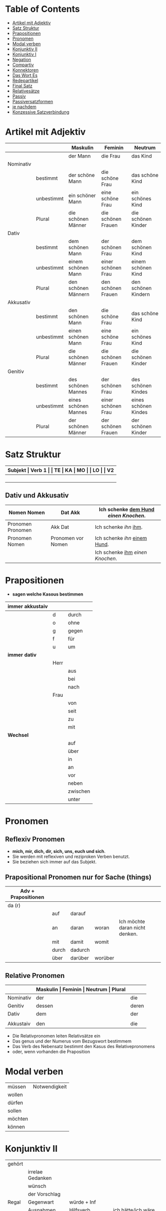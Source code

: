 * Table of Contents
- [[#artikel-mit-adjektiv][Artikel mit Adjektiv]]
- [[#satz-struktur][Satz Struktur]]
- [[#prapositionen][Prapositionen]]
- [[#pronomen][Pronomen]]
- [[#modal-verben][Modal verben]]
- [[#konjunktiv-ii][Konjunktiv II]]
- [[#konjunktiv-i][Konjunktiv I]]
- [[#negation][Negation]]
- [[#compartiv][Compartiv]]
- [[#konnektoren][Konnektoren]]
- [[#das-wort-es][Das Wort Es]]
- [[#redepartikel][Redepartikel]]
- [[#final-satz][Final Satz]]
- [[#relatives%C3%A4tze][Relativesätze]]
- [[#passiv][Passiv]]
- [[#passiversatzformen][Passiversatzformen]]
- [[#je-nachdem][je nachdem]]
- [[#konzessive-satzverbindung][Konzessive Satzverbindung]]
* Artikel mit Adjektiv
:PROPERTIES:
:CUSTOM_ID: artikel-mit-adjektiv
:END:
|-----------+------------+----------------------+--------------------+----------------------|
|           |            | Maskulin             | Feminin            | Neutrum              |
|-----------+------------+----------------------+--------------------+----------------------|
|           |            | der Mann             | die Frau           | das Kind             |
|-----------+------------+----------------------+--------------------+----------------------|
| Nominativ |            |                      |                    |                      |
|           | bestimmt   | der schöne Mann      | die schöne Frau    | das schöne Kind      |
|           | unbestimmt | ein schöner Mann     | eine schöne Frau   | ein schönes Kind     |
|           | Plural     | die schönen Männer   | die schönen Frauen | die schönen Kinder   |
|-----------+------------+----------------------+--------------------+----------------------|
| Dativ     |            |                      |                    |                      |
|           | bestimmt   | dem schönen Mann     | der schönen Frau   | dem schönen Kind     |
|           | unbestimmt | einem schönen Mann   | einer schönen Frau | einem schönen Kind   |
|           | Plural     | den schönen Männern  | den schönen Frauen | den schönen Kindern  |
|-----------+------------+----------------------+--------------------+----------------------|
| Akkusativ |            |                      |                    |                      |
|           | bestimmt   | den schönen Mann     | die schöne Frau    | das schöne Kind      |
|           | unbestimmt | einen schönen Mann   | eine schöne Frau   | ein schönes Kind     |
|           | Plural     | die schönen Männer   | die schönen Frauen | die schönen Kinder   |
|-----------+------------+----------------------+--------------------+----------------------|
| Genitiv   |            |                      |                    |                      |
|           | bestimmt   | des schönen Mannes   | der schönen Frau   | des schönen Kindes   |
|           | unbestimmt | eines schönen Mannes | einer schönen Frau | eines schönen Kindes |
|           | Plural     | der schönen Männer   | der schönen Frauen | der schönen Kinder   |
|-----------+------------+----------------------+--------------------+----------------------|
* Satz Struktur
:PROPERTIES:
:CUSTOM_ID: satz-struktur
:END:
|----------+--------------+----------+----------+---------+---------------+-------+-------+-------+---------------|
| *Subjekt | Verb 1       |          | TE       | KA      | MO            |       | LO    |       | V2*           |
|----------+--------------+----------+----------+---------+---------------+-------+-------+-------+---------------|
|          |              | _Dativ_  | Temporal | Kausal  | Modal         | _AKK_ | Lokal | _AKK_ |               |
|----------+--------------+----------+----------+---------+---------------+-------+-------+-------+---------------|
|          | - Hilfs Verb |          | - Zeit   | - Grund | - Art & Weise |       | - Ort |       | - Partizip 2  |
|          | - Modal Verb |          | - Wann   | - Warum | - Wie         |       | - Wo  |       | - Infinitiv   |
|          | - Verb Stamm |          |          |         |               |       |       |       | - Verb Prefix |
|----------+--------------+----------+----------+---------+---------------+-------+-------+-------+---------------|
** Dativ und Akkusativ
|---------------------+---------------------+-----------------------------------------|
| Nomen      Nomen    | Dat           Akk   | Ich schenke _dem Hund_ /einen Knochen/. |
|---------------------+---------------------+-----------------------------------------|
| Pronomen   Pronomen | Akk           Dat   | Ich schenke /ihn/ _ihm_.                |
|---------------------+---------------------+-----------------------------------------|
| Pronomen   Nomen    | Pronomen vor  Nomen | Ich schenke /ihn/ _einem Hund_.         |
|                     |                     | Ich schenke _ihm_ /einen Knochen/.      |
|---------------------+---------------------+-----------------------------------------|
* Prapositionen
:PROPERTIES:
:CUSTOM_ID: prapositionen
:END:
- *sagen welche Kasous bestimmen*
|-------------------+------+----------|
| *immer akkustaiv* |      |          |
|-------------------+------+----------|
|                   | d    | durch    |
|                   | o    | ohne     |
|                   | g    | gegen    |
|                   | f    | für      |
|                   | u    | um       |
|-------------------+------+----------|
| *immer dativ*     |      |          |
|-------------------+------+----------|
|                   | Herr |          |
|                   |      | aus      |
|                   |      | bei      |
|                   |      | nach     |
|                   | Frau |          |
|                   |      | von      |
|                   |      | seit     |
|                   |      | zu       |
|                   |      | mit      |
|-------------------+------+----------|
| *Wechsel*         |      |          |
|-------------------+------+----------|
|                   |      | auf      |
|                   |      | über     |
|                   |      | in       |
|                   |      | an       |
|                   |      | vor      |
|                   |      | neben    |
|                   |      | zwischen |
|                   |      | unter    |
|-------------------+------+----------|
* Pronomen
:PROPERTIES:
:CUSTOM_ID: pronomen
:END:
** Reflexiv Pronomen 
-  *mich, mir, dich, dir, sich, uns, euch und sich*.
- Sie werden mit reflexiven und reziproken Verben benutzt.
- Sie beziehen sich immer auf das Subjekt.
** Prapositional Pronomen *nur for Sache (things)*
|---------------------+-------+---------+---------+--------------------------------|
| Adv + Prapositionen |       |         |         |                                |
|---------------------+-------+---------+---------+--------------------------------|
| da (r)              |       |         |         |                                |
|                     | auf   | darauf  |         |                                |
|                     | an    | daran   | woran   | Ich möchte daran nicht denken. |
|                     | mit   | damit   | womit   |                                |
|                     | durch | dadurch |         |                                |
|                     | über  | darüber | worüber |                                |
|---------------------+-------+---------+---------+--------------------------------|
** Relative Pronomen
|-----------+-----------+---------+---------+---------+-----------------------------------------------------|
|           | *Maskulin | Feminin | Neutrum | Plural* |                                                     |
|-----------+-----------+---------+---------+---------+-----------------------------------------------------|
| Nominativ | der       | die     | das     | die     | Der Mann, der dort steht, ist mein Vater            |
|-----------+-----------+---------+---------+---------+-----------------------------------------------------|
| Genitiv   | dessen    | deren   | dessen  | deren   | Die Frau, deren Mann Pilot ist, heißt Ingrid        |
|-----------+-----------+---------+---------+---------+-----------------------------------------------------|
| Dativ     | dem       | der     | dem     | denen   | Das Haus, von dem ich träume, hat ein Schwimmbecken |
|           |           |         |         |         | Das sind die Frauen, denen ich vertraue.            |
|-----------+-----------+---------+---------+---------+-----------------------------------------------------|
| Akkustaiv | den       | die     | das     | die     | Der Bus, auf den ich Warte, kommt in 10 Minuten     |
|-----------+-----------+---------+---------+---------+-----------------------------------------------------|
- Die Relativpronomen leiten Relativsätze ein
- Das genus und der Numerus vom Bezugswort bestimmem
- Das Verb des Nebensatz bestimmt den Kasus des Relativepronomens
- oder, wenn vorhanden die Praposition
* Modal verben
:PROPERTIES:
:CUSTOM_ID: modal-verben
:END:
|---------+---------------|
|         |               |
|---------+---------------|
| müssen  | Notwendigkeit |
| wollen  |               |
| dürfen  |               |
| sollen  |               |
| möchten |               |
| können  |               |
|---------+---------------|
* Konjunktiv II
:PROPERTIES:
:CUSTOM_ID: konjunktiv-ii
:END:
|--------+------------------+---------------------------+-------------------------------|
|        |                  |                           |                               |
|--------+------------------+---------------------------+-------------------------------|
| gehört |                  |                           |                               |
|--------+------------------+---------------------------+-------------------------------|
|        | irrelae Gedanken |                           |                               |
|        | wünsch           |                           |                               |
|        | der Vorschlag    |                           |                               |
|--------+------------------+---------------------------+-------------------------------|
| Regal  | Gegenwart        | würde + Inf               |                               |
|--------+------------------+---------------------------+-------------------------------|
|        | Ausnahmen        | Hilfsverb                 | ich hätte/ich wäre            |
|        |                  | Modalverb                 | ich müsste/ich könnte         |
|        |                  | brauchen                  | ich bräuchte                  |
|        |                  | wissen                    | ich wüsste                    |
|--------+------------------+---------------------------+-------------------------------|
|        | Vergangenheit    | HV in Konk 2 + Partizip 2 |                               |
|        |                  |                           | Ich hätte die Pizza gegessen  |
|        |                  |                           | Ich wäre in den Park gegangen |
|--------+------------------+---------------------------+-------------------------------|
* Konjunktiv I
:PROPERTIES:
:CUSTOM_ID: konjunktiv-i
:END:
* Negation
:PROPERTIES:
:CUSTOM_ID: negation
:END:
- benutzen Wort
|-----------------------+------------------|
|                       |                  |
|-----------------------+------------------|
| nichts                | alles/etwas      |
| nie/niemals           | immer            |
| nicht mehr            | immer noch       |
| noch nicht / noch nie | schon einmal     |
| nirgendwo             | irgendwo/überall |
| noch nichts           | schon bereit     |
| niemand               | alle/jemand      |
|-----------------------+------------------|

- Wörter
|--------+--------------+------+---------------------|
|        |              |      |                     |
|--------+--------------+------+---------------------|
| Prefix | Nom/Adj      |      |                     |
|--------+--------------+------+---------------------|
|        |              | un   | unfreundlich        |
|        |              | in   | inakzebtabel        |
|        |              | il   | illegal             |
|        |              | a    | atypisch            |
|        |              | ir   | irrational, irreal  |
|        |              | um   | das Umwetter        |
|--------+--------------+------+---------------------|
| Suffix | adj          |      |                     |
|--------+--------------+------+---------------------|
|        |              | los  | kostenlos           |
|        |              | frei | alkoholfrei         |
|        |              | leer | inhaltsleer         |
|--------+--------------+------+---------------------|
| Nicht- | Nominativ    |      |                     |
|--------+--------------+------+---------------------|
|        |              |      | Nichtraucher        |
|        |              |      | Nichtschwimmer      |
|--------+--------------+------+---------------------|
| Prefix | Nom/Adj/Verb |      |                     |
|--------+--------------+------+---------------------|
|        |              | des  | das Desinteresse    |
|        |              | di   | die Disharmonie     |
|        |              | miss | das Missverstandnis |
|--------+--------------+------+---------------------|

- Wenn /nicht/ einen ganzen Satz verneirt, steht es am Ende des Satzes.
|--------------------------------------------------------+-------------------------------------------------|
|                                                        |                                                 |
|--------------------------------------------------------+-------------------------------------------------|
| am Ende des Satzes                                     | Das schmeckt mir nicht.                         |
| vor dem zweiten teil der Satzklammer                   | Ich lade ihn nicht ein                          |
| vor enimem Adjektiv/Adverb                             | Ich finde das Bild nicht schon                  |
| vor einer Praposition oder einer Praposition ergänzung | Du kannst das Auto nicht an diese Straße fahren |
| vor lokalen Angaben                                    | Das Buch ist nicht hier.                        |
|--------------------------------------------------------+-------------------------------------------------|
* Compartiv
:PROPERTIES:
:CUSTOM_ID: comparativ
:END:
|---------------+----------------------------+---------------------------------------------|
| Gleichheit    | so/genauso + Positiv + wie | Ich bin so groß wie du                      |
|               |                            | Das is genauso schwer wie gedacht.          |
|---------------+----------------------------+---------------------------------------------|
| Vergleichsatz | als + wie                  |                                             |
|               |                            |                                             |
| Ungleichheit  | Komparativ + als           | Ich bin schaluer also du                    |
|               | anders als                 | Ich habe das anders verstanden als gemeint. |
|               | etwas/nichts anders als    | Die Rede was nichts anders als inhaltlos.   |
* Konnektoren
:PROPERTIES:
:CUSTOM_ID: konnektoren
:END:
- *Satz verbinden*
|-----------------|
|                 |
|-----------------|
| HS + NS         |
| HS + HS         |
| Zwei Satz teile |
|-----------------|

- *Je....desto/umso*
|-----+------------+--------------------+---+------------+------------+---------------------------|
|     |            |                    |   |            |            |                           |
|-----+------------+--------------------+---+------------+------------+---------------------------|
| *Je | Komparativ | NS                 | , | desto/umso | Komparativ | HS*                       |
|-----+------------+--------------------+---+------------+------------+---------------------------|
| Je  | deutlicher | die Signale sind   | , | desto      | besser     | verstehe ich sie          |
|-----+------------+--------------------+---+------------+------------+---------------------------|
| Je  | mehr       | Vokablen du lernst | , | umso       | schneller  | verstehst du die Deuschen |
|-----+------------+--------------------+---+------------+------------+---------------------------|

- um zu, ohne zu, (an)statt zu und Alternativen
|------------------------------+-------------------------------------------+---------------------------------------------------+---------------------------------------------------|
|                              | *gleiches Subjekt im Haupt- und Nebensatz | unterschiedliche Subjekte im Haupt und Nebensatz* |                                                   |
|------------------------------+-------------------------------------------+---------------------------------------------------+---------------------------------------------------|
| Bedeutung                    |                                           |                                                   |                                                   |
|------------------------------+-------------------------------------------+---------------------------------------------------+---------------------------------------------------|
| *Absicht/Zweck, Ziel (final) | um         + zu + Infinitiv               | damit*                                            |                                                   |
|------------------------------+-------------------------------------------+---------------------------------------------------+---------------------------------------------------|
|                              | Ich rufe an, um das Teamevent zu buchen.  | Iche rufe an, damit die Firma ein Angebot         | Ich rufe an, weil ich das Teamevent buche möchte. |
|                              |                                           | erstellt                                          |                                                   |
|                              |                                           |                                                   | Ich rufe zum Buchen des Teamevents an.            |
|------------------------------+-------------------------------------------+---------------------------------------------------+---------------------------------------------------|
| *Einschränkung (restriktiv)  | ohne       + zu + Infinitiv               | ohne dass*                                        |                                                   |
|------------------------------+-------------------------------------------+---------------------------------------------------+---------------------------------------------------|
|                              | Ich habe lange gewartet, ohne ein         | Ich habe lange gewartet, ohne dass die Firma ein  | Ich habe lange gewartet, aber ich habe das        |
|                              | Angebot zu bekommen.                      | Angebot geschickt hat.                            | Angebot nicht bekommen.                           |
|                              |                                           |                                                   |                                                   |
|                              |                                           |                                                   | Ich habe lange gewartet, trotzdem habe ich das    |
|                              |                                           |                                                   | Angebot nicht bekommen.                           |
|------------------------------+-------------------------------------------+---------------------------------------------------+---------------------------------------------------|
| *Alternative oder Gegensatz  | (an) statt + zu + Infinitiv               | (an) statt dass*                                  |                                                   |
|------------------------------+-------------------------------------------+---------------------------------------------------+---------------------------------------------------|
|                              | (An)statt lange zu telefonieren, könntest | (An)statt wir lange telefonieren, könnten Sie mir |                                                   |
|                              | du das Angebot fertig machen.             | das Angebot per Mail schicken.                    |                                                   |
|------------------------------+-------------------------------------------+---------------------------------------------------+---------------------------------------------------|

* Das Wort Es
:PROPERTIES:
:CUSTOM_ID: das-wort-es
:END:

es als *Subjekt*  oder *Objekt*. /Wenn es Objekt ist, steht es niemals auf Position 1/

|---------------------------------+--------------------------------------------+------------|
|                                 | als Subjekt                                | als Objekt |
|---------------------------------+--------------------------------------------+------------|
| Wetterverben                    | es regnet, es nieselt                      |            |
|                                 | es donnert, es gewittert                   | ------     |
|                                 | es hagelt, es stürmt,                      |            |
|                                 | es blitzt                                  |            |
|---------------------------------+--------------------------------------------+------------|
| Tages- und Jahres-zeiten        | Es ist Morgen.                             |            |
|                                 | Es wird Nacht.                             |            |
|                                 | Es wird Fruhling.                          | -------    |
|---------------------------------+--------------------------------------------+------------|
| Natur- und Zeit-erscheinugen    | Es ist schon spät.                         |            |
|                                 | Im Winter bleibt es lange dunkel.          |            |
|                                 | Es zieht.                                  | -------    |
|---------------------------------+--------------------------------------------+------------|
| feste lexikalische Verbindungen | es geht, es gibt, es ist, es eilt mit +D   |            |
|                                 | es fehlt an + D, es geht um + A,           |            |
|                                 | es handelt sich um + A, es klappt mit + D, |            |
|                                 | es kommt an auf + A                        |            |
|---------------------------------+--------------------------------------------+------------|

es als *Stellvertreter* von dass-Sätzen oder *Infinitivkonstruktieren*

|--------------------------------------------+--------+----------------+--------------------------------------------+-----------------------------------------|
|                                            |        |                |                                            |                                         |
|--------------------------------------------+--------+----------------+--------------------------------------------+-----------------------------------------|
| es                                         | ist    | verwunderlich, | dass viele Menschen Smalltalk nicht mögen. |                                         |
|--------------------------------------------+--------+----------------+--------------------------------------------+-----------------------------------------|
| Dass viele Menschen Smalltalk nicht mögen, | ist    | verwunderlich. |                                            |                                         |
|--------------------------------------------+--------+----------------+--------------------------------------------+-----------------------------------------|
| Viele                                      | lehnen | es             | ab,                                        | ein nichtsagendes Gespräch zu beginnen. |
|--------------------------------------------+--------+----------------+--------------------------------------------+-----------------------------------------|
| Ein nichtsagendes Gespräch zu beginnen,    | lehnen | viele          | ab.                                        |                                         |
|--------------------------------------------+--------+----------------+--------------------------------------------+-----------------------------------------|
* Redepartikel
:PROPERTIES:
:CUSTOM_ID: redepartikel
:END:
|--------------+-------------------------------+----------------------------------------------------------|
| Redepartikel | Bedeutung                     | Beispiel                                                 |
|--------------+-------------------------------+----------------------------------------------------------|
| aber         | Überraschung                  | Du bist aber groß geworden                               |
|--------------+-------------------------------+----------------------------------------------------------|
| denn         | Interresse                    | Wie heißt denn deinen neuen Freund?                      |
|              | Überraschung                  | Hast dun denn einen neuen Freund?                        |
|--------------+-------------------------------+----------------------------------------------------------|
| doch         | Ermunterung                   | Komm doch mit                                            |
|              | Empörung                      | Das kann doch nicht Wahr sein.                           |
|--------------+-------------------------------+----------------------------------------------------------|
| eigentlich   | vergessne Frage               | Wie heißt du eigentlich?                                 |
|--------------+-------------------------------+----------------------------------------------------------|
| ja           | Überraschung                  | Du bist ja schon groß.                                   |
|              | Idee                          | Du kannst ja deinen Lehrer fragen.                       |
|              | Warnung                       | Pass ja auf, was du sagst.                               |
|--------------+-------------------------------+----------------------------------------------------------|
| mal          | Aufforderung                  | Komm mal bitte.                                          |
|--------------+-------------------------------+----------------------------------------------------------|
| ruhig        | entspannt sein / kein Problem | Komm ruhig sein.                                         |
|--------------+-------------------------------+----------------------------------------------------------|
| schon        | ungeduldige Ermunterung       | Jetzt komm schon heir.                                   |
|              | Einschränkungen               | Das kannst du schon machen, aber ich finde es nicht gut. |
|--------------+-------------------------------+----------------------------------------------------------|
| vielleicht   | Überraschung                  | Du bist vielleicht groß geworden.                        |
|              | Aufforderung                  | Können Sie vielleicht das Fenster schließen.             |
|--------------+-------------------------------+----------------------------------------------------------|
| einfach      | ruhig                         | Komm einfach rein.                                       |
|--------------+-------------------------------+----------------------------------------------------------|
| standig      | immer                         |                                                          |
|--------------+-------------------------------+----------------------------------------------------------|
| erschreckt   | -ve Überraschung              |                                                          |
|--------------+-------------------------------+----------------------------------------------------------|
* Final Satz
:PROPERTIES:
:CUSTOM_ID: final-satz
:END:
* Relativesätze
:PROPERTIES:
:CUSTOM_ID: relatives%C3%A4tze
:END:
- Genus und Pronomen --> Bezugswort
- Kasus --> Verb im Relativesatz oder Präposition
** unbestimmte Pronommen
- Struktur : *RelativPronomen NS , DominativPronomen HS*
|-----------+------------+--------------------------------------------------------|
| Kasus     | Pronomomen | Beispeil                                               |
|-----------+------------+--------------------------------------------------------|
| Nominativ | wer        | /Wer Deutsch lernen möchte, der soll in Schule gehen./ |
| Akkustaiv | wen        | /Wen der Trainier aussucht, der hat Glück./            |
| Dativ     | wem        | /Wem ich geholfen habe, der ist ein Freund von mir./   |
|-----------+------------+--------------------------------------------------------|
- Wenn beide Pronomen hat gleiche Kasus, braucht man nich DominativPronomen
  - z.b. /Wem der Trainier hilft, (dem) schenkt er viel Zeit./
* Passiv
:PROPERTIES:
:CUSTOM_ID: passiv
:END:
- Aktion ist wichtig
|-----------------+--------------------------------------------------------+--------------------------------|
|                 |                                                        |                                |
|-----------------+--------------------------------------------------------+--------------------------------|
| Präsens         | werden + Partizip II                                   | Die Suppe wird gekocht.        |
|-----------------+--------------------------------------------------------+--------------------------------|
| Präteritum      | wurden + Partizip II                                   | Die Suppe wurde gekocht.       |
|-----------------+--------------------------------------------------------+--------------------------------|
| Perfekt         | sein + Partizip II + worden                            | Die Suppe ist gekocht worden.  |
|-----------------+--------------------------------------------------------+--------------------------------|
| Plusquamperfekt | waren + Partizip II + worden                           | Die Suppe war gekocht worden.  |
|-----------------+--------------------------------------------------------+--------------------------------|
| mit Modalverb   | Modalverb im Präsens/Präteritum + Partizip II + werden | Die Suppe soll gekocht werden. |
|-----------------+--------------------------------------------------------+--------------------------------|
* Passiversatzformen
:PROPERTIES:
:CUSTOM_ID: passiversatzformen
:END:
- Die Suppe kann von dem Chef gekocht werden
|---------------------------------------------------------------------------+-------------------------------------------|
|                                                                           |                                           |
|---------------------------------------------------------------------------+-------------------------------------------|
| Passiv mit müssen/können/sollen --> sein + zu + Infinitiv                 | Die Suppe ist von dem Chef zu kochen.     |
|---------------------------------------------------------------------------+-------------------------------------------|
| Passiv mit können               --> sich lassen + Infinitiv               | Die Suppe lässt sich von dem Chef kochen. |
|---------------------------------------------------------------------------+-------------------------------------------|
| Passiv mit können               --> sein + Adjektiv mit Endung -bar/-lich | Die Suppe ist von dem Chek kochbar.       |
|---------------------------------------------------------------------------+-------------------------------------------|

* je nachdem
:PROPERTIES:
:CUSTOM_ID: je-nachdem
:END:
- *Konditionale Verbindung*
  - einer der Sätze stellt eine Bedingung dar
  - anderer Satz bechreibt Folge der Bedingung
- *Beispeile*
  - Je nachdem, ob das Wetter gut oder schlecht ist, mache ich einen Ausflug oder bleibe zu Hause.
  - Je nachdem, wie das Wetter ist, mache ich einen Ausflug oder bleibe zu Hause.
* Konzessive Satzverbindung
:PROPERTIES:
:CUSTOM_ID: konzessive-satzverbindung
:END:
Bei der konzessiven Satzverbindung werden zwei Sätze verbunden, bei dennen der zweite Satz die unerwartete Folge einer Handlung beschreibt.
|---------------------------------+----------------------------------------------------------------------------+-------------------------------------------------|
|                                 |                                                                            |                                                 |
|---------------------------------+----------------------------------------------------------------------------+-------------------------------------------------|
| *obwohl*, *obgleich*, *obschon* | Er ist nicht zu meiner Party gekommen, _obwohl_ ich ihm eingeladen habe.   | HS (unerwartete Folge) + *obwhol* NS (Aktion)   |
|---------------------------------+----------------------------------------------------------------------------+-------------------------------------------------|
|                                 | _Obwohl_ ich ihm eingeladen habe, er ist nicht zu meiner Party gekommen    |                                                 |
|---------------------------------+----------------------------------------------------------------------------+-------------------------------------------------|
| *trotzdem*                      | Ich habe ihm eingeladen, _trotzdem_ ist er nicht zu meiner Party gekommen. | HS (Aktion) + *trotzdem* HS (unerwartete Folge) |
|---------------------------------+----------------------------------------------------------------------------+-------------------------------------------------|
| *aber*                          | Ich habe ihm eingeladen, _aber_ er ist nicht gekommen                      | HS (Aktion) + *aber* HS (unerwartete Folge)     |
|---------------------------------+----------------------------------------------------------------------------+-------------------------------------------------|
| *trotz + Genitiv*               | _Trotz_ _meiner Einladung_ ist er nicht gekommen.                          |                                                 |
